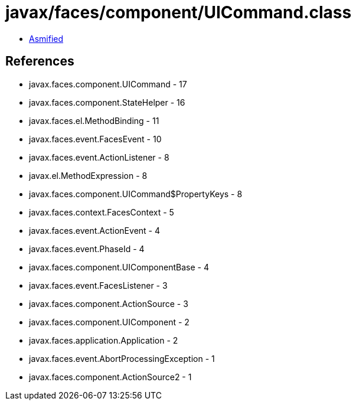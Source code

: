 = javax/faces/component/UICommand.class

 - link:UICommand-asmified.java[Asmified]

== References

 - javax.faces.component.UICommand - 17
 - javax.faces.component.StateHelper - 16
 - javax.faces.el.MethodBinding - 11
 - javax.faces.event.FacesEvent - 10
 - javax.faces.event.ActionListener - 8
 - javax.el.MethodExpression - 8
 - javax.faces.component.UICommand$PropertyKeys - 8
 - javax.faces.context.FacesContext - 5
 - javax.faces.event.ActionEvent - 4
 - javax.faces.event.PhaseId - 4
 - javax.faces.component.UIComponentBase - 4
 - javax.faces.event.FacesListener - 3
 - javax.faces.component.ActionSource - 3
 - javax.faces.component.UIComponent - 2
 - javax.faces.application.Application - 2
 - javax.faces.event.AbortProcessingException - 1
 - javax.faces.component.ActionSource2 - 1
